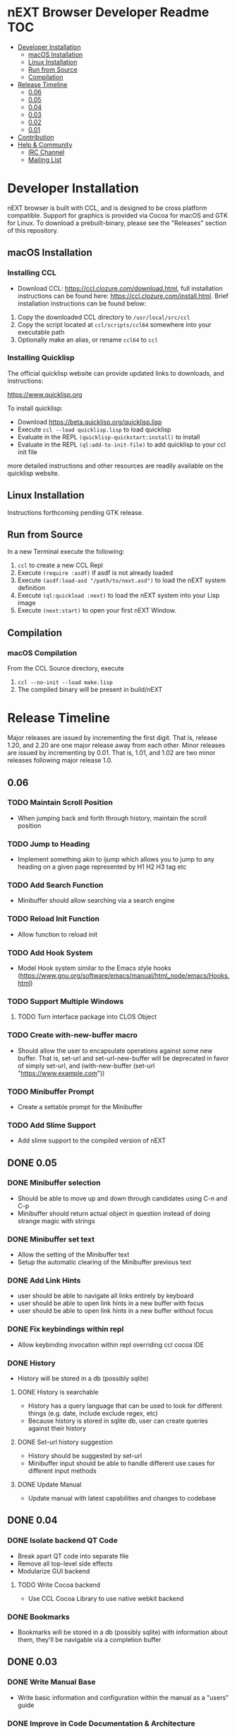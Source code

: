 * nEXT Browser Developer Readme                                         :TOC:
- [[#developer-installation][Developer Installation]]
  - [[#macos-installation][macOS Installation]]
  - [[#linux-installation][Linux Installation]]
  - [[#run-from-source][Run from Source]]
  - [[#compilation][Compilation]]
- [[#release-timeline][Release Timeline]]
  - [[#006][0.06]]
  - [[#005][0.05]]
  - [[#004][0.04]]
  - [[#003][0.03]]
  - [[#002][0.02]]
  - [[#001][0.01]]
- [[#contribution][Contribution]]
- [[#help--community][Help & Community]]
  - [[#irc-channel][IRC Channel]]
  - [[#mailing-list][Mailing List]]

* Developer Installation
nEXT browser is built with CCL, and is designed to be cross platform
compatible. Support for graphics is provided via Cocoa for macOS and
GTK for Linux. To download a prebuilt-binary, please see the
"Releases" section of this repository.

** macOS Installation
*** Installing CCL
- Download CCL: [[https://ccl.clozure.com/download.html]], full
  installation instructions can be found here:
  [[https://ccl.clozure.com/install.html]]. Brief installation
  instructions can be found below:

1. Copy the downloaded CCL directory to ~/usr/local/src/ccl~
2. Copy the script located at ~ccl/scripts/ccl64~ somewhere into your
   executable path
3. Optionally make an alias, or rename ~ccl64~ to ~ccl~
*** Installing Quicklisp
The official quicklisp website can provide updated links
to downloads, and instructions:

https://www.quicklisp.org

To install quicklisp:

- Download https://beta.quicklisp.org/quicklisp.lisp
- Execute ~ccl --load quicklisp.lisp~ to load quicklisp
- Evaluate in the REPL ~(quicklisp-quickstart:install)~ to install
- Evaluate in the REPL ~(ql:add-to-init-file)~ to add quicklisp to your ccl init file

more detailed instructions and other resources are readily available
on the quicklisp website.
** Linux Installation
Instructions forthcoming pending GTK release.
** Run from Source
In a new Terminal execute the following:

1. ~ccl~ to create a new CCL Repl
2. Execute ~(require :asdf)~ if asdf is not already loaded
3. Execute ~(asdf:load-asd "/path/to/next.asd")~ to load the nEXT
   system definition
4. Execute ~(ql:quickload :next)~ to load the nEXT system into your
   Lisp image
5. Execute ~(next:start)~ to open your first nEXT Window.

** Compilation
*** macOS Compilation
From the CCL Source directory, execute

1. ~ccl --no-init --load make.lisp~
2. The compiled binary will be present in build/nEXT

* Release Timeline
Major releases are issued by incrementing the first digit. That is,
release 1.20, and 2.20 are one major release away from each other. Minor
releases are issued by incrementing by 0.01. That is, 1.01, and 1.02 are
two minor releases following major release 1.0.

** 0.06
*** TODO Maintain Scroll Position
- When jumping back and forth through history, maintain the scroll
  position
*** TODO Jump to Heading
- Implement something akin to ijump which allows you to jump to any
  heading on a given page represented by H1 H2 H3 tag etc
*** TODO Add Search Function
- Minibuffer should allow searching via a search engine
*** TODO Reload Init Function
- Allow function to reload init
*** TODO Add Hook System
- Model Hook system similar to the Emacs style hooks
  (https://www.gnu.org/software/emacs/manual/html_node/emacs/Hooks.html)
*** TODO Support Multiple Windows
**** TODO Turn interface package into CLOS Object
*** TODO Create with-new-buffer macro
- Should allow the user to encapsulate operations against some new
  buffer. That is, set-url and set-url-new-buffer will be deprecated
  in favor of simply set-url, and (with-new-buffer (set-url
  "https://www.example.com"))
*** TODO Minibuffer Prompt
- Create a settable prompt for the Minibuffer
*** TODO Add Slime Support
- Add slime support to the compiled version of nEXT
** DONE 0.05
CLOSED: [2017-11-26 Sun 20:03]
*** DONE Minibuffer selection
CLOSED: [2017-11-26 Sun 00:43]
- Should be able to move up and down through candidates using C-n and
  C-p
- Minibuffer should return actual object in question instead of doing
  strange magic with strings
*** DONE Minibuffer set text
CLOSED: [2017-11-23 Thu 14:59]
- Allow the setting of the Minibuffer text
- Setup the automatic clearing of the Minibuffer previous text
*** DONE Add Link Hints
CLOSED: [2017-11-23 Thu 00:29]
- user should be able to navigate all links entirely by keyboard
- user should be able to open link hints in a new buffer with focus
- user should be able to open link hints in a new buffer without focus
*** DONE Fix keybindings within repl
CLOSED: [2017-11-24 Fri 16:37]
- Allow keybinding invocation within repl overriding ccl cocoa IDE
*** DONE History
CLOSED: [2017-11-26 Sun 17:59]
- History will be stored in a db (possibly sqlite)
**** DONE History is searchable
CLOSED: [2017-11-26 Sun 17:59]
- History has a query language that can be used to look for different
  things (e.g. date, include exclude regex, etc)
- Because history is stored in sqlite db, user can create queries
  against their history
**** DONE Set-url history suggestion
CLOSED: [2017-11-26 Sun 20:03]
- History should be suggested by set-url
- Minibuffer input should be able to handle different use cases for
  different input methods
**** DONE Update Manual
CLOSED: [2017-11-26 Sun 20:03]
- Update manual with latest capabilities and changes to codebase
** DONE 0.04
CLOSED: [2017-11-20 Mon 17:57]
*** DONE Isolate backend QT Code
CLOSED: [2017-10-23 Mon 01:23]
- Break apart QT code into separate file
- Remove all top-level side effects
- Modularize GUI backend
**** TODO Write Cocoa backend
- Use CCL Cocoa Library to use native webkit backend
*** DONE Bookmarks
CLOSED: [2017-10-10 Tue 01:06]
- Bookmarks will be stored in a db (possibly sqlite) with information
  about them, they'll be navigable via a completion buffer
** DONE 0.03
CLOSED: [2017-10-05 Thu 23:50]
*** DONE Write Manual Base
CLOSED: [2017-09-24 Sun 15:38]
- Write basic information and configuration within the manual as a
  "users" guide
*** DONE Improve in Code Documentation & Architecture
CLOSED: [2017-09-24 Sun 18:57]
- Create much clearer picture of how everything functions together,
  make cleaner architecture diagrams showing how everything links
  together
- Document all functions
*** DONE OSX Compilation
CLOSED: [2017-10-05 Thu 23:45]
- Modify make.lisp script to create a binary that grabs all of the
  dependencies and creates a executable that can be deployed on OSX
- Use `macdeployqt` to copy the core qt libraries to
  `next.app/Contents/Frameworks`
- Use `otool -L next.app/Contents/MacOS/next` to find the linked
  frameworks that are not located in `next.app/Contents/Frameworks`,
  manually copy them to `next.app/Contents/Frameworks`
- Use install_name_tool to update the now copied frameworks in 
  `next.app/Contents/Frameworks`
- For more info please see: http://doc.qt.io/qt-5/osx-deployment.html
*** DONE Kill Buffer
CLOSED: [2017-10-05 Thu 23:48]
- Add function to kill buffer, bind to C-k
** DONE 0.02
CLOSED: [2017-09-21 Thu 00:15]
*** DONE History Tree Mode
CLOSED: [2017-09-20 Wed 22:42]
- Create a mode that allows traversal of the tree created in the
  history of a document-mode buffer
*** DONE Cancel Within Minibuffer mode
CLOSED: [2017-09-17 Sun 14:53]
*** DONE Within document-mode the history will be represented as a tree
CLOSED: [2017-09-14 Thu 01:17]
- forwards and backwards navigation creating new nodes and
traversals. This will allow for all points in history to be reachable,
and a future expansion designed to recreate the functionality offered
by undo-tree: https://www.emacswiki.org/emacs/UndoTree
**** DONE Ability to navigate forward and backward in history
CLOSED: [2017-09-20 Wed 19:32]
- using the key binding M-f, and M-b for forward and backward
  respectively
- should only work if there is one child
**** DONE Forward navigation with more than one child prompts mini-buffer selection
CLOSED: [2017-09-21 Thu 00:15]
- If a user tries to navigate forward but there is more than one
  possible destination available, show the possibilities as an
  auto-completable list in the minibuffer
*** DONE CLOS
CLOSED: [2017-09-13 Wed 18:09]
- Convert struct usage to CLOS
*** DONE Scrolling
CLOSED: [2017-09-12 Tue 19:04]
- The ability to scroll up and down within a document
  - using C-n to scroll down
  - using C-p to scroll up
** DONE 0.01
CLOSED: [2017-09-09 Tue 19:05]
This version describes the minimum usability as a basic browser, with
the following features:

- Implementation of document-mode, the major-mode that all modes extend
- Ability to set key bindings for major modes
- Ability to browse and change buffers using C-x b

*** Definitions
Buffer: All documents are contained in an object type called a
buffer. As an example, a document on the web located at
http://www.url.com can be contained in a buffer with a similar name. A
buffer is composed of all elements (text, bitmaps, etc) necessary to
render a single document.

Mode-map: A keyboard hot-key to function mapping.

Minibuffer: A special buffer dedicated to interacting with nEXT
commands in progress. This buffer appears at the bottom of the screen
and is collapsed when not in use.

Major-mode: A major mode is defined as the primary mode of interacting
with a particular buffer. A mode defines a set of key bindings, hooks
for actions, and presentation details for a given view. At any given
time, there may only be one major mode for a buffer. All major modes
are composed of entirely lower case alpha with dashes used as a
separator. Every major mode has a keyboard mapping that follows this
pattern: document-mode, will have a mode map called document-mode-map.

Minor-mode: A minor mode is a secondary mode of modifying a buffer's
behavior and content. There can be an infinite amount of minor modes
applied to a given buffer. All minor modes are composed of entirely
lower case alpha with dashes used as a separator.

*** DONE Major mode: document-mode
CLOSED: [2017-08-28 Mon 00:29]
All major modes inherit from document mode. Document mode provides the
basic framework for mapping global commands and defining general
behavior.

Document-mode will be the basic major mode for opening documents on
the web. document-mode will extend document-mode, and thus will
inherit all of its key bindings. If there is a conflict of key
bindings, the lowest scope key binding will be prioritized. As a
concrete example, all bindings defined in a minor mode will override
any defined in document-mode. In the first release, document-mode will
support the following key bindings and features:

For the first release, document-mode must have:

**** DONE Ability to open a new html document with the key binding C-l
CLOSED: [2017-08-14 Mon 11:31]
Opening of new pages in the same buffer can be invoked by the key
binding C-l. This key binding will open up the Minibuffer and prompt
the user to enter the url which they would like to visit.
**** DONE Ability to open new buffers with the key-binding M-l
CLOSED: [2017-08-28 Mon 00:28]
Opening of new buffers by invoking M-l will open the Minibuffer.
Within the Minibuffer, the user will be presented with a prompt in
which they can enter in the url they would like to visit in a new
buffer.

- May possibly switch implementation to "hide" rather than "close"
  widgets, possibly using a widget pool as well for memory performance

*** DONE Ability to set Key bindings
CLOSED: [2017-08-12 Sat 16:34]
The following syntax should be used to set a key binding:

(define-key x-mode-map (kbd "C-h") 'function)

    Where x-mode-map is a keymap relating to a mode (major or minor).

    Where 'function is a function that is passed to define-key to
    trigger a function upon a key press.

(kbd "C-h") defines that the keyboard sequence Control + h is
represented. For the keyboard syntax, the following keys are
described:

- S = super key (windows/command key)
- C = control key
- M = meta key (alt key)

A chain of key bindings may be set in the following manner:

(kbd "C-x C-s") will denote the following key presses, Ctrl + x, followed
by Ctrl + s immediately thereafter.

Upon the definition of a "chained" keyboard binding, any elements
in the chain may not be used individually. For example, binding
"C-x C-s", will prohibit the binding of "C-x" by itself. This is
because there would be ambiguity in regards to which key binding
is intended to be invoked. 

*** DONE Ability to browse and change buffers
CLOSED: [2017-09-05 Tue 00:58]
The user will be able to invoke the key binding C-x b to bring up
a menu in the Minibuffer in which they will be able to select a new buffer
to bring to focus.
**** DONE Minibuffer Completion
CLOSED: [2017-09-10 Sun 01:42]
Switch buffer should demonstrate an example of minibuffer completion
candidates
*** DONE Compilation OSX
CLOSED: [2017-09-04 Mon 00:09]
- One "click" build system for deployment on OSX
- Organization of build systems into lisp files, no shell scripts
* Contribution
Please find a task within this document that has a TODO label
affixed. Upon finding a task that you'd like to work on, email the
mailing list next-browser@googlegroups.com with the TODO item and a
simple example of a proposed solution.

After you have found a TODO item that is available:

- make a fork of the repository
- add your changes
- make a pull request

* Help & Community
There are several ways to ask for help from the community. The first
and easiest one is to simply open up an issue with whatever problem
you have. Feel free to open issues for any task, suggestion or
conversation you wish to have.

** IRC Channel
You can find nEXT Browser on Freenode IRC at ##nEXT-Browser
** Mailing List
You can email all members through the mailing list:
next-browser@googlegroups.com
